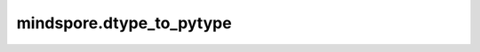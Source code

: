mindspore.dtype_to_pytype
=========================

.. py:method:: mindspore.dtype_to_pytype(type_)

    将MindSpore dtype转换为Python数据类型。

    **参数：**

    **type_** (mindspore.dtype) – MindSpore中的dtype。

    **返回：**

    Python的数据类型。